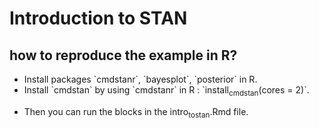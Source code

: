 * Introduction to STAN

** how to reproduce the example in R?
	- Install packages `cmdstanr`, `bayesplot`, `posterior` in R.
	- Install `cmdstan` by using `cmdstanr` in R : `install_cmdstan(cores = 2)`. 
  - Then you can run the blocks in the intro_to_stan.Rmd file.
